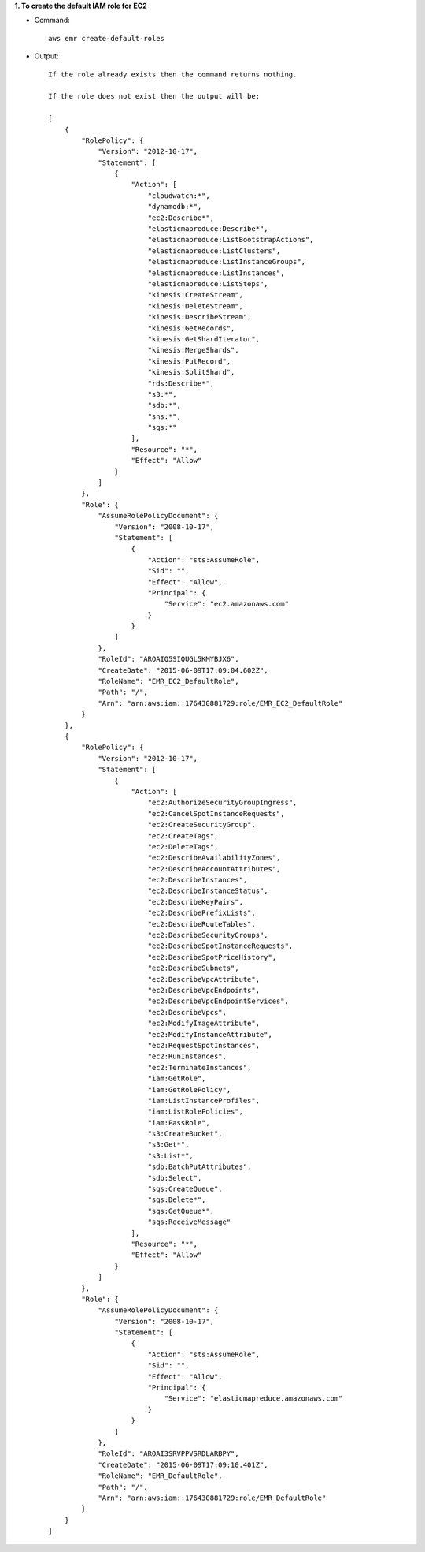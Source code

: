 **1. To create the default IAM role for EC2**

- Command::

    aws emr create-default-roles

- Output::

    If the role already exists then the command returns nothing.

    If the role does not exist then the output will be:

    [
        {
            "RolePolicy": {
                "Version": "2012-10-17",
                "Statement": [
                    {
                        "Action": [
                            "cloudwatch:*",
                            "dynamodb:*",
                            "ec2:Describe*",
                            "elasticmapreduce:Describe*",
                            "elasticmapreduce:ListBootstrapActions",
                            "elasticmapreduce:ListClusters",
                            "elasticmapreduce:ListInstanceGroups",
                            "elasticmapreduce:ListInstances",
                            "elasticmapreduce:ListSteps",
                            "kinesis:CreateStream",
                            "kinesis:DeleteStream",
                            "kinesis:DescribeStream",
                            "kinesis:GetRecords",
                            "kinesis:GetShardIterator",
                            "kinesis:MergeShards",
                            "kinesis:PutRecord",
                            "kinesis:SplitShard",
                            "rds:Describe*",
                            "s3:*",
                            "sdb:*",
                            "sns:*",
                            "sqs:*"
                        ],
                        "Resource": "*",
                        "Effect": "Allow"
                    }
                ]
            },
            "Role": {
                "AssumeRolePolicyDocument": {
                    "Version": "2008-10-17",
                    "Statement": [
                        {
                            "Action": "sts:AssumeRole",
                            "Sid": "",
                            "Effect": "Allow",
                            "Principal": {
                                "Service": "ec2.amazonaws.com"
                            }
                        }
                    ]
                },
                "RoleId": "AROAIQ5SIQUGL5KMYBJX6",
                "CreateDate": "2015-06-09T17:09:04.602Z",
                "RoleName": "EMR_EC2_DefaultRole",
                "Path": "/",
                "Arn": "arn:aws:iam::176430881729:role/EMR_EC2_DefaultRole"
            }
        },
        {
            "RolePolicy": {
                "Version": "2012-10-17",
                "Statement": [
                    {
                        "Action": [
                            "ec2:AuthorizeSecurityGroupIngress",
                            "ec2:CancelSpotInstanceRequests",
                            "ec2:CreateSecurityGroup",
                            "ec2:CreateTags",
                            "ec2:DeleteTags",
                            "ec2:DescribeAvailabilityZones",
                            "ec2:DescribeAccountAttributes",
                            "ec2:DescribeInstances",
                            "ec2:DescribeInstanceStatus",
                            "ec2:DescribeKeyPairs",
                            "ec2:DescribePrefixLists",
                            "ec2:DescribeRouteTables",
                            "ec2:DescribeSecurityGroups",
                            "ec2:DescribeSpotInstanceRequests",
                            "ec2:DescribeSpotPriceHistory",
                            "ec2:DescribeSubnets",
                            "ec2:DescribeVpcAttribute",
                            "ec2:DescribeVpcEndpoints",
                            "ec2:DescribeVpcEndpointServices",
                            "ec2:DescribeVpcs",
                            "ec2:ModifyImageAttribute",
                            "ec2:ModifyInstanceAttribute",
                            "ec2:RequestSpotInstances",
                            "ec2:RunInstances",
                            "ec2:TerminateInstances",
                            "iam:GetRole",
                            "iam:GetRolePolicy",
                            "iam:ListInstanceProfiles",
                            "iam:ListRolePolicies",
                            "iam:PassRole",
                            "s3:CreateBucket",
                            "s3:Get*",
                            "s3:List*",
                            "sdb:BatchPutAttributes",
                            "sdb:Select",
                            "sqs:CreateQueue",
                            "sqs:Delete*",
                            "sqs:GetQueue*",
                            "sqs:ReceiveMessage"
                        ],
                        "Resource": "*",
                        "Effect": "Allow"
                    }
                ]
            },
            "Role": {
                "AssumeRolePolicyDocument": {
                    "Version": "2008-10-17",
                    "Statement": [
                        {
                            "Action": "sts:AssumeRole",
                            "Sid": "",
                            "Effect": "Allow",
                            "Principal": {
                                "Service": "elasticmapreduce.amazonaws.com"
                            }
                        }
                    ]
                },
                "RoleId": "AROAI3SRVPPVSRDLARBPY",
                "CreateDate": "2015-06-09T17:09:10.401Z",
                "RoleName": "EMR_DefaultRole",
                "Path": "/",
                "Arn": "arn:aws:iam::176430881729:role/EMR_DefaultRole"
            }
        }
    ]
